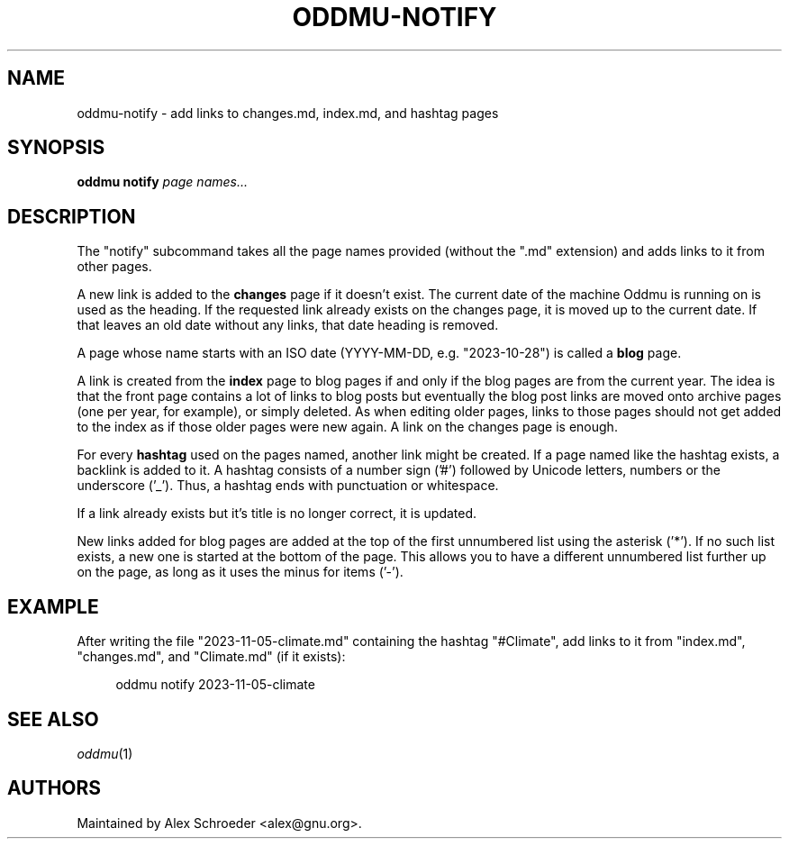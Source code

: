 .\" Generated by scdoc 1.11.2
.\" Complete documentation for this program is not available as a GNU info page
.ie \n(.g .ds Aq \(aq
.el       .ds Aq '
.nh
.ad l
.\" Begin generated content:
.TH "ODDMU-NOTIFY" "1" "2023-11-06"
.PP
.SH NAME
.PP
oddmu-notify - add links to changes.\&md, index.\&md, and hashtag pages
.PP
.SH SYNOPSIS
.PP
\fBoddmu notify\fR \fIpage names.\&.\&.\&\fR 
.PP
.SH DESCRIPTION
.PP
The "notify" subcommand takes all the page names provided (without the ".\&md"
extension) and adds links to it from other pages.\&
.PP
A new link is added to the \fBchanges\fR page if it doesn'\&t exist.\& The current date
of the machine Oddmu is running on is used as the heading.\& If the requested link
already exists on the changes page, it is moved up to the current date.\& If that
leaves an old date without any links, that date heading is removed.\&
.PP
A page whose name starts with an ISO date (YYYY-MM-DD, e.\&g.\& "2023-10-28") is
called a \fBblog\fR page.\&
.PP
A link is created from the \fBindex\fR page to blog pages if and only if the blog
pages are from the current year.\& The idea is that the front page contains a lot
of links to blog posts but eventually the blog post links are moved onto archive
pages (one per year, for example), or simply deleted.\& As when editing older
pages, links to those pages should not get added to the index as if those older
pages were new again.\& A link on the changes page is enough.\&
.PP
For every \fBhashtag\fR used on the pages named, another link might be created.\& If a
page named like the hashtag exists, a backlink is added to it.\& A hashtag
consists of a number sign ('\&#'\&) followed by Unicode letters, numbers or the
underscore ('\&_'\&).\& Thus, a hashtag ends with punctuation or whitespace.\&
.PP
If a link already exists but it'\&s title is no longer correct, it is updated.\&
.PP
New links added for blog pages are added at the top of the first unnumbered list
using the asterisk ('\&*'\&).\& If no such list exists, a new one is started at the
bottom of the page.\& This allows you to have a different unnumbered list further
up on the page, as long as it uses the minus for items ('\&-'\&).\&
.PP
.SH EXAMPLE
.PP
After writing the file "2023-11-05-climate.\&md" containing the hashtag
"#Climate", add links to it from "index.\&md", "changes.\&md", and "Climate.\&md" (if
it exists):
.PP
.nf
.RS 4
oddmu notify 2023-11-05-climate
.fi
.RE
.PP
.SH SEE ALSO
.PP
\fIoddmu\fR(1)
.PP
.SH AUTHORS
.PP
Maintained by Alex Schroeder <alex@gnu.\&org>.\&
